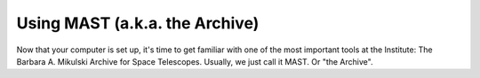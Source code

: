 Using MAST (a.k.a. the Archive)
==========================================

Now that your computer is set up, it's time to get familiar with one of the most important tools at the Institute: The Barbara A. Mikulski Archive for Space Telescopes. Usually, we just call it MAST. Or "the Archive".
